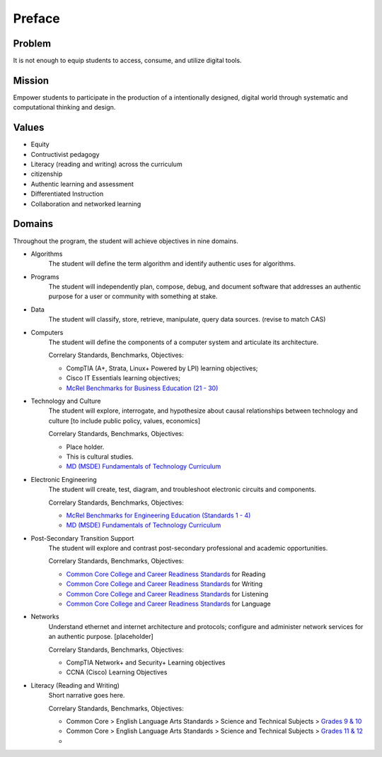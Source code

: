 Preface
*******

Problem
=======

It is not enough to equip students to access, consume, and utilize digital tools.

Mission
=======

Empower students to participate in the production of a intentionally designed, digital world through systematic and computational thinking and design.

Values
======
* Equity
* Contructivist pedagogy
* Literacy (reading and writing) across the curriculum
* citizenship
* Authentic learning and assessment
* Differentiated Instruction
* Collaboration and networked learning

Domains
=======
Throughout the program, the student will achieve objectives in nine domains.

* Algorithms
        The student will define the term algorithm and identify authentic uses for algorithms.
* Programs
        The student will independently plan, compose, debug, and document software that addresses an authentic purpose for a user or community with something at stake.
* Data
        The student will classify, store, retrieve, manipulate, query data sources. (revise to match CAS)
* Computers
        The student will define the components of a computer system and articulate its architecture.

	Correlary Standards, Benchmarks, Objectives:

	* CompTIA (A+, Strata, Linux+ Powered by LPI) learning objectives; 
	* Cisco IT Essentials learning objectives; 
	* `McRel Benchmarks for Business Education (21 - 30) <http://www2.mcrel.org/compendium/SubjectTopics.asp?SubjectID=27>`_


* Technology and Culture
        The student will explore, interrogate, and hypothesize about causal relationships between technology and culture [to include public policy, values, economics]

 	Correlary Standards, Benchmarks, Objectives:

	* Place holder.
	* This is cultural studies.
	* `MD (MSDE) Fundamentals of Technology Curriculum <http://mdk12.org/instruction/curriculum/technology_education/index.html>`_

* Electronic Engineering
        The student will create, test, diagram, and troubleshoot electronic circuits and components.

	Correlary Standards, Benchmarks, Objectives:

	* `McRel Benchmarks for Engineering Education (Standards 1 - 4) <http://www2.mcrel.org/compendium/SubjectTopics.asp?SubjectID=28>`_
	* `MD (MSDE) Fundamentals of Technology Curriculum <http://mdk12.org/instruction/curriculum/technology_education/index.html>`_


* Post-Secondary Transition Support
        The student will explore and contrast post-secondary professional and academic opportunities.

	Correlary Standards, Benchmarks, Objectives:
	
	* `Common Core College and Career Readiness Standards <www.act.org/commoncore/pdf/FirstLook.pdf>`_ for Reading
	* `Common Core College and Career Readiness Standards <www.act.org/commoncore/pdf/FirstLook.pdf>`_ for Writing
	* `Common Core College and Career Readiness Standards <www.act.org/commoncore/pdf/FirstLook.pdf>`_ for Listening
	* `Common Core College and Career Readiness Standards <www.act.org/commoncore/pdf/FirstLook.pdf>`_ for Language

* Networks
	Understand ethernet and internet architecture and protocols; configure and administer network services for an authentic purpose. [placeholder]

	Correlary Standards, Benchmarks, Objectives:

	* CompTIA Network+ and Security+ Learning objectives
	* CCNA (Cisco) Learning Objectives

* Literacy (Reading and Writing)
	Short narrative goes here.

	Correlary Standards, Benchmarks, Objectives:

	* Common Core > English Language Arts Standards > Science and Technical Subjects > `Grades 9 & 10 <http://www.corestandards.org/ELA-Literacy/RST/9-10>`_ 
	* Common Core > English Language Arts Standards > Science and Technical Subjects > `Grades 11 & 12 <http://www.corestandards.org/ELA-Literacy/RST/11-12>`_
	* 



